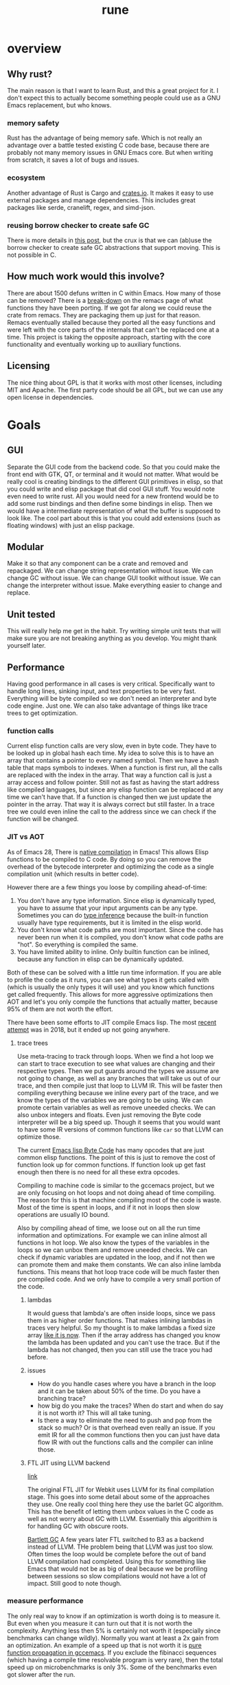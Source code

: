 #+title: rune
* overview
** Why rust?
The main reason is that I want to learn Rust, and this a great project for it. I don't expect this to actually become something people could use as a GNU Emacs replacement, but who knows.

*** memory safety
Rust has the advantage of being memory safe. Which is not really an advantage over a battle tested existing C code base, because there are probably not many memory issues in GNU Emacs core. But when writing from scratch, it saves a lot of bugs and issues.
*** ecosystem
Another advantage of Rust is Cargo and [[https://crates.io/][crates.io]]. It makes it easy to use external packages and manage dependencies. This includes great packages like serde, cranelift, regex, and simd-json.
*** reusing borrow checker to create safe GC
There is more details in [[https://coredumped.dev/2022/04/11/implementing-a-safe-garbage-collector-in-rust/][this post]], but the crux is that we can (ab)use the borrow checker to create safe GC abstractions that support moving. This is not possible in C.
** How much work would this involve?
There are about 1500 defuns written in C within Emacs. How many of those can be removed? There is a [[https://github.com/remacs/remacs/wiki/Progress][break-down]] on the remacs page of what functions they have been porting. If we got far along we could reuse the crate from remacs. They are packaging them up just for that reason. Remacs eventually stalled because they ported all the easy functions and were left with the core parts of the internals that can't be replaced one at a time. This project is taking the opposite approach, starting with the core functionality and eventually working up to auxiliary functions.

** Licensing
The nice thing about GPL is that it works with most other licenses, including MIT and Apache. The first party code should be all GPL, but we can use any open license in dependencies.

* Goals
** GUI
Separate the GUI code from the backend code. So that you could make the front end with GTK, QT, or terminal and it would not matter. What would be really cool is creating bindings to the different GUI primitives in elisp, so that you could write and elisp package that did cool GUI stuff. You would note even need to write rust. All you would need for a new frontend would be to add some rust bindings and then define some bindings in elisp. Then we would have a intermediate representation of what the buffer is supposed to look like. The cool part about this is that you could add extensions (such as floating windows) with just an elisp package.

** Modular
Make it so that any component can be a crate and removed and repackaged. We can change string representation without issue. We can change GC without issue. We can change GUI toolkit without issue. We can change the interpreter without issue. Make everything easier to change and replace.


** Unit tested
This will really help me get in the habit. Try writing simple unit tests that will make sure you are not breaking anything as you develop. You might thank yourself later.

** Performance
Having good performance in all cases is very critical. Specifically want to handle long lines, sinking input, and text properties to be very fast. Everything will be byte compiled so we don't need an interpreter and byte code engine. Just one. We can also take advantage of things like trace trees to get optimization.

*** function calls
Current elisp function calls are very slow, even in byte code. They have to be looked up in global hash each time. My idea to solve this is to have an array that contains a pointer to every named symbol. Then we have a hash table that maps symbols to indexes. When a function is first run, all the calls are replaced with the index in the array. That way a function call is just a array access and follow pointer. Still not as fast as having the start address like compiled languages, but since any elisp function can be replaced at any time we can't have that. If a function is changed then we just update the pointer in the array. That way it is always correct but still faster. In a trace tree we could even inline the call to the address since we can check if the function will be changed.

*** JIT vs AOT
As of Emacs 28, There is [[https://akrl.sdf.org/gccemacs.html][native compilation]] in Emacs! This allows Elisp functions to be compiled to C code. By doing so you can remove the overhead of the bytecode interpreter and optimizing the code as a single compilation unit (which results in better code).

However there are a few things you loose by compiling ahead-of-time:

1. You don't have any type information. Since elisp is dynamically typed, you have to assume that your input arguments can be any type. Sometimes you can do [[https://akrl.sdf.org/gccemacs.html#orge596749][type inference]] because the built-in function usually have type requirements, but it is limited in the elisp world.
2. You don't know what code paths are most important. Since the code has never been run when it is compiled, you don't know what code paths are "hot". So everything is compiled the same.
3. You have limited ability to inline. Only builtin function can be inlined, because any function in elisp can be dynamically updated.

Both of these can be solved with a little run time information. If you are able to profile the code as it runs, you can see what types it gets called with (which is usually the only types it will use) and you know which functions get called frequently. This allows for more aggressive optimizations then AOT and let's you only compile the functions that actually matter, because 95% of them are not worth the effort.

There have been some efforts to JIT compile Emacs lisp. The most [[https://lists.gnu.org/archive/html/emacs-devel/2018-08/msg00393.html][recent attempt]] was in 2018, but it ended up not going anywhere.

**** trace trees
Use meta-tracing to track through loops. When we find a hot loop we can start to trace execution to see what values are changing and their respective types. Then we put guards around the types we assume are not going to change, as well as any branches that will take us out of our trace, and then compile just that loop to LLVM IR. This will be faster then compiling everything because we inline every part of the trace, and we know the types of the variables we are going to be using. We can promote certain variables as well as remove uneeded checks. We can also unbox integers and floats. Even just removing the Byte code interpreter will be a big speed up. Though it seems that you would want to have some IR versions of common functions like ~car~ so that LLVM can optimize those.

The current [[https://rocky.github.io/elisp-bytecode.pdf][Emacs lisp Byte Code]] has many opcodes that are just common elisp functions. The point of this is just to remove the cost of function look up for common functions. If function look up get fast enough then there is no need for all these extra opcodes.

Compiling to machine code is similar to the gccemacs project, but we are only focusing on hot loops and not doing ahead of time compiling. The reason for this is that machine compiling most of the code is waste. Most of the time is spent in loops, and if it not in loops then slow operations are usually IO bound.

Also by compiling ahead of time, we loose out on all the run time information and optimizations. For example we can inline almost all functions in hot loop. We also know the types of the variables in the loops so we can unbox them and remove uneeded checks. We can check if dynamic variables are updated in the loop, and if not then we can promote them and make them constants. We can also inline lambda functions. This means that hot loop trace code will be much faster then pre compiled code. And we only have to compile a very small portion of the code.

***** lambdas
It would guess that lambda's are often inside loops, since we pass them in as higher order functions. That makes inlining lambdas in traces very helpful. So my thought is to make lambdas a fixed size array [[https://nullprogram.com/blog/2014/01/04/][like it is now]]. Then if the array address has changed you know the lambda has been updated and you can't use the trace. But if the lambda has not changed, then you can still use the trace you had before.

***** issues
- How do you handle cases where you have a branch in the loop and it can be taken about 50% of the time. Do you have a branching trace?
- how big do you make the traces? When do start and when do say it is not worth it? This will all take tuning.
- Is there a way to eliminate the need to push and pop from the stack so much? Or is that overhead even really an issue. If you emit IR for all the common functions then you can just have data flow IR with out the functions calls and the compiler can inline those.

***** FTL JIT using LLVM backend
[[https://webkit.org/blog/3362/introducing-the-webkit-ftl-jit/][link]]

The original FTL JIT for Webkit uses LLVM for its final compilation stage. This goes into some detail about some of the approaches they use. One really cool thing here they use the barlet GC algorithm. This has the benefit of letting them unbox values in the C code as well as not worry about GC with LLVM. Essentially this algorithim is for handling GC with obscure roots.

[[https://www.hpl.hp.com/techreports/Compaq-DEC/WRL-88-2.pdf][Bartlett GC]]
A few years later FTL switched to B3 as a backend instead of LLVM. THe problem being that LLVM was just too slow. Often times the loop would be complete before the out of band LLVM compilation had completed. Using this for something like Emacs that would not be as big of deal because we be profiling between sessions so slow compilations would not have a lot of impact. Still good to note though.
*** measure performance
The only real way to know if an optimization is worth doing is to measure it. But even when you measure it can turn out that it is not worth the complexity. Anything less then 5% is certainly not worth it (especially since benchmarks can change wildly). Normally you want at least a 2x gain from an optimization. An example of a speed up that is not worth it is [[https://akrl.sdf.org/gccemacs.html#org2785354][pure function propagation in gccemacs]]. If you exclude the fibinacci sequences (which having a compile time resolvable program is very rare), then the total speed up on microbenchmarks is only 3%. Some of the benchmarks even got slower after the run.

*** concurrency
I have been thinking a lot about a model for [[https://coredumped.dev/2022/05/19/a-vision-of-a-multi-threaded-emacs/][concurrent Emacs]]. The traditional async await model is not really a good one because text editors are very CPU heavy, and are not often blocked by other applications. But it would be great to exploit multi-core on modern hardware. Maybe even just in a limited context. But I would need to find scenarios where data sharing is very limited to really exploit multithreading.

The area that this could be really helpful would be in updating buffers in the background. Currently sinking input and parsing background compilation buffers can really slow down your main thread (your only thread). Imagine if you could have multiple buffers that were getting updated in the background and it did not impact your main thread. The only thing that you should be doing on your main thread is what the user is actively waiting for. My idea is to have a buffer local lock that a thread can obtain before it accesses a buffer. Once that lock is obtained then the thread knows that it is the only code that can modify or read the buffer. You could even lock specific regions of the buffer if that would be better. Then you can accept process output, run processing functions and syntax highlighting on it, and anything else without bothering the main thread.

The problem with this is sharing interpreter data. You want to have access to the same functions and variables that the main thread has. But you also don't want to copy all the data around all the time. So my thought is that only the main thread can update global state. If a buffer thread updates a variable then it will go on a thread local stack that is always searched first before looking in the global state. We could also disallow buffer threads from redefining functions. The only way that a buffer thread can get data back to the main thread is through something like message passing. You could even have a hook that is run on messages from the buffer thread. They would just wait in queue until received. Maybe you could also do futures with these buffer threads. If you need the result of something they are doing you could await them. If not, just let them do their thing and ignore their return.

Other things that would be great to have as async would be filesystem IO, network IO, and shell output. That lets you do async IO.

How do you handle when the main thread changes some a variable that the buffer thread is using. Then that could create some very difficult bugs.

There is also the issue of handling [[https://lists.gnu.org/archive/html/emacs-devel/2018-08/msg00456.html][user input]] from multiple threads. We would just disallow this entirely. Only the main thread can prompt the user.

**** proposal
Been thinking about async more and I think I have a pretty good start. There is the main interpreter thread and then child threads. Threads share no variables. When you start a child thread it inherits only the variables that are let bound at the time of it's definition. Or maybe give it an exclusive list. But from then on it has it's own variable space. Even if variable lookup is more expensive in child threads it won't matter a ton. Functions are bit harder because you don't know which functions will be called ahead of time. However my idea was that there would be two function spaces, main and child. Main behaves like normal, but anytime a child thread calls a function, if it is not in child function space it sends a message to the main thread to request the definition of that function. It then copies it over to the thread space. Since child threads can't change functions it would be basically be read only. Then if the main thread updates a function it can send a message to the child function space. Once all the child threads are idle the function can be updated.

The big question here is does this actually improve the user experience. In order to do something useful you would need to get access to buffers and stuff like that. Maybe you can put those behind mutexs. But if you do that then still have the problem of now you are trying to manage a bunch of state shared across threads. What happens if the main user thread wants to access a buffer and a thread is holding the mutex? That makes for a bad experience.

***** sharing data
When you launch a thread you need to have some way to pass in variables that you want to transfer. A good way to do this would be to make is easy to copy variables over. And each thread would have it's own variables. However when sending data back, it can either be with the return value, which will be wrapped in a future, or you can use channels to send data around. I don't think it will be possible to avoid locks though.

Also something to consider is where the data will live. When you send a message the object is in the local processes heap. But you want it to be in the receivers heap. In erlang it tries to get a lock on the other process and copy it directly to their heap. If not it will just copy it to a temp area. Using a temp area is the cleanest thing. Basically when you put an object on the queue it will copy it to a new allocation. These objects will never be garbage collected. But once the receiver takes it will keep a pointer to that object. Only when it does a GC will it copy it over to it's own heap and free the temp allocation.

**** coroutine based flow
I have been reading more about async (should probably actually do something with it at some point) and I think I have a better pictures. The model is as follows. The only shared objects are buffers (which include all their buffer local bindings) and the global state. When you launch a new command it aquires the mutex for the global state and runs. If you put some code in a ~go~ block it will run that code on another thread. But this new thread does not have access to the global state, and any globals you want it to use need to be explicitly copied over when called. This ~go~ block returns a goroutine, which behaves like a promise. When you call ~await~ on that goroutine it get a value from thread. If no value is available yet, it will suspend your process until something is ready. This means that if you are the main process you will release the global state mutex, which gives control back to the user. Once the promise is fullfilled, the executor will resume your process. If you had the global state mutex before, you will need to wait for it to lock again. But goroutines can return more then a single value. They essentially an implicit channel. Just like coroutines can yield multiple times, so can goroutines. Each time you call ~await~ it will try to get the next value yielded. If the goroutine has terminated it will just return nil. This means that we can't return nil normally. However that will not work very well since many functions return nil. So maybe it will just signal an ~end-of-sequence~ when it is done like emacs does for generators. That way it will behave the same.

One difference between goroutines and coroutines is that coroutines can take arguments on each resume, but goroutines can't. Also channels allow for more flexible structuring and they can be buffered. But right now the goroutine yield is not buffered. So you have to block for every yield. But we could add buffering to the ~go~ call. Or maybe it would be easier to just go all in and embrace a full CPS style system with first class channels. The one thing I don't like about that is that makes your program less structured.

**** clojure core.async
Concurrency in clojure is supposed to be really top notch. So I decided to look at their big concurrency library [[https://www.braveclojure.com/core-async/][core.async]]. It is all based on message passing and channels (which is similar to what ~go~ uses, another concurrency language.) This means that none of the "goroutines" share state or data. All sharing is transfered via channels. You can have multiple senders and receivers for a channel. You can also block on channels or "park" which means that you give control to other goroutines and it will get back to your eventually. But the main thread (called the REPL thread) will always block. You also have ~alt!~ which will will take the first of to show up of several channels. There is also ~poll!~ and ~offer!~ which will check the channel but never wait. One key thing to note with clojure is that all IO is blocking (cannot park) so if you have long running IO you should start a new thread so that you don't occupy a whole goroutine. You can only run ~2 + number of cores~ total goroutines at a time.

***** sharing functions
I [[https://www.reddit.com/r/Clojure/comments/isczlr/how_does_clojure_share_functions_among_threads/][asked on reddit]] How clojure shares functions and apparently you can redefine function in the REPL thread and will propagate to the threads without restarting. One of the problems with porting this to Emacs is that it is a 2-lisp, meaning that each symbol has a variable and function slot. So you have to find out some way to share function bindings without sharing variable bindings. As far as updating functions goes, If all functions were global, and were referenced via pointers, so long as updating the pointer was an atomic operation you could just update the pointer to the new function cell when you want to change the function. Any thread that is using the old version will continue to do so until the next call. You would just need to make sure that you didn't GC that function until all goroutines are done.

*** evaluation
The real questions to ask about concurrency is does it actually improve the user experience. Because if not then it is not worth doing. For one thing concurrency makes for some really nasty bugs and performance problems. It is also much harder to reason about. Also most of the time spent in Emacs is just waiting. Every single keypress Emacs goes off and does some work then sits and wait for you. The thing we want the most is a responsive user experience. If any sort of concurrency compromises that then we are worse off. Most long running work in Emacs is not really helped by concurrency. I can see the benefit of a model where we have something like greenthreads that are run in the same process. So long as they checked for user input at a regular interval to make sure the main flow control was not trying to do something, you could potentially have these little helper functions running at all times doing little bits of work like syntax highlighting, processing input, and waiting on IO. But as soon as you have a green thread that takes a long time to run you end up making the user experience worse. And you would really have no control over that. It seems like in an application where responsiveness is key, you can't have multiple threads running. The only clear distinction I can see is to have the UI run on it's own thread so that it never feels unresponsive. But in Emacs the UI is so tightly coupled to the interpreter that I don't know if even that would be possible.

*** Global functions or no?
Should functions be stored in global immutable memory locations? It really depends on how often mutation is used.
**** advantages
- faster calls, no need to hashmap lookup. But could this be overriden by the cost of copying constants?
- no need to copy function between threads

**** disadvantages
- more complex, need to think about memory safety and concurrency bugs
- does not exactly model Emacs
- Might not be able to implement mutable [[https://zenodo.org/record/6228797/files/paper.pdf][OClosures]]

**** How to handle global immutable
- add a bit to the cons cell that marks it immutable. Anytime ~setcar~ or ~setcdr~ is used they need to check this bit. We could even hide this bit in an extra bit range so that you don't normally see it. For example you could have an 8-bit tag with the 9th bit the mutation flag. When you unbox you just shift by 9. Or always mask it off when getting the tag. We will need to do something similar for the mark bit.
- Always make copies of global constants when they are used (or at least the first time). That would make this data safe to mutate, but adds more overhead.
- Use a copy on write scheme. This avoid the errors, But will lead to some surprising behavior when you mutate a object and only that reference to it gets updated. All the other objects pointing to it will still be pointing to the old value.
- Copy when it is added to another collection. I don't like this because it makes the cheap operation ~cons~ more expensive.

This also has some code to count the number of UTF-8 characters in a sequence. It does this by noting that all trailing utf-8 chars start with 10 so any byte that does not start with that must be start of character. Assumes valid utf8.
** FFI
It may be easy to see this as an attempt to rewrite the emacs core in Rust, but really this is an attempt to rewrite [[https://archive.fosdem.org/2020/schedule/event/emacsthoughts/][emacs in emacs lisp]]. The way we do this is with an FFI. Everything that is not runtime will be either emacs lisp or an FFI. This means that our Rust core can be much smaller then the C core, which is 400K lines of code. The current module system can be removed, because a module is just a crappy FFI. And a module requires you to write C (or whatever language) but an FFI does not. You can just write the bindings.

I would model the FFI interface after a combination of [[https://github.com/skeeto/elisp-ffi][Chris Wellons]] and[[https://github.com/tromey/emacs-ffi][Tom Tromey's]]. I would take the interface of Wellon's (use a single function ~ffi-call~) but use the implementation of Tromey's (I.e. Don't use pipes and handle the types the same way he does). The advtange of Wellon's idea of running the FFI in a separate process is that if the FFI lib crashes is does not impact emacs.

It would be really cool if we offered both options so that you could develop your ffi bindings with the sub-process and then use the in-process one for actual deployment. Or maybe just run the FFI code in a separate thread. But then that mean an extra thread per lisp thread, which will blow up quickly. Plus the hand-off could get expensive. But many be if you just enabled in on a per library basis it would not be so bad. Just design the abstraction in a way that it does not matter. Just pass a pointer to a subthread to run it there or run it in the local thread.

I like the ffi-call idea more then the define-ffi-function, because you don't have to create an function for an ffi if you don't want to. This lets multiple packages use the same FFI without knowledge of each other and we don't have to worry about creating the same function multiple times.
** Quality of life
*** reader macros
Reader macros are controversial. They enable some pretty amazing super powers (just look at racket) but they can also make code harder to read and mess with parsing tools. The only place where I think reader macros could be really great is in fixing the "[[https://xkcd.com/1638/][backslash hell]]" due to double escaping everything. Consider these examples and how they would be improved with a regex reader macro:

- current :: ="\\`\\\\\\(\\(a\\|b\\|c\\)\\(d\\|e\\)\\\\)\\'"=
- reader :: =#r"\`\\((a|b|c)(d|e)\)\'"=

- current :: ="\\(\\`\\|[^\\]\\)\\(\\\\\\\\\\)*\\(\\\\\\?\\)\\'"=
- reader :: =#r"(\`|[^\])(\\\\\)*(\\\?)\'"=


* Details
** stack
GNU Emacs uses recursion to implement calls, meaning that every function call will also push on the C stack. Meaning that having lisp eval depth go too far and you will crash emacs. That is why they limit it to 800 by default. It makes the implementation very simple because you can use the recursion to keep track of your stack frame. And you can just unwind your stack to unwind the lisp stack. However this also means you have to be careful to not stack overflow and it makes it hard to implement things like stackful coroutines. If you are using those (or elisp threads) you need to unwind the stack.

In Emacs when you enter the debugger in the middle of execution it will not unwind but keep the stack frames there so they can be resumed. Anything you run after that will be on top of the current stack. Emacs keeps information about the stack in a separate "specpdl" array so that it doesn't have to unwind to display backtraces.

An alternate is to not use the C stack and explicitly store the frames and variables in an array. This makes it easier to enter and resume the debugger, but is complicated by builtin functions that call elisp, like mapcar. In mapcar, it always has to go through the C stack since it is defined in C. You would have to have some mechanism to save the state of these types of functions so that they can be resumed later. This is not a problem is you just use the C stack. You could use async to transform functions into state machines so that they could be suspended and resumed. But this makes it hard because you would need to be boxing lots of futures, since most call stacks in this project are not statically known. [[https://github.com/kyren/piccolo][Piccolo]] is an Lua runtime that takes this "stackless" approach.

We are going to try using the rust stack approach because it is simpler. It should still allow us to do almost anything but implement stackful coroutines (and by extension async/await). We should still be able to do interactive debugging and reverse debugging. It really seems like a trade-off between interpreter simplicity and debugger simplicity. If you use the native Rust stack than the interpreter is easier to write and maintain, but the debugger is harder. This is because the debugger needs to open on any error (without unwinding the stack) and needs to be able to jump up stack frames while keeping it's context.

However if you used a heap allocated stack and made everything "stackless" from the Rust stack perspective then your interpreter becomes harder because you can't let the stack implicitly hold state for you. Everything needs to be explicit. You also need to write everything in an ~async~ style (probably using ~async~ blocks directly). But the debugger becomes much easier because you can manipulate the call frame and stacks as array elements. Also you can no longer rely on stable memory addresses for stack elements, but that is less of a problem because you can just use index's. In some sense Emacs already has a "heap stack" in the form of the specpdl stack. Every call needs to push a new frame on there. And the only purpose of doing that is for displaying backtraces without unwinding.

** Storing data
*** Buffer representation
Emacs has traditionally used the gap buffer to store data, but most modern editors will use something like a [[https://en.wikipedia.org/wiki/Rope_(data_structure)][rope]] to store the text state. I was really looking at the crate [[https://docs.rs/xi-rope/0.3.0/xi_rope/][xi-rope]] for doing the basic buffer implementation. The nice thing about ropes is that insertion at an arbitrary point is very cheap and they have ~log n~ worst case behavior. However this comes with some trade offs.

The first is that searching is much more expensive, as described in [[https://github.com/xi-editor/xi-editor/issues/1192][this issue]]. Basically since most fast search tools are expecting a continuous chunk of data, They don't work over structures that are broken into spans like ropes. So when xi is doing multi-line matching it has to parse the entire rope, allocate and copy it out into an array. Then it can run the regex and throw away that buffer it created! This leads to terrible performance on large buffers. To be fair the average case is better because if the matching is not multi-line it only has to copy one line at time into a new buffer. And best case is that it can just pass a slice if the rope leaf has the entire line in it. But still, very expensive worst case searching. There is an [[https://github.com/rust-lang/regex/issues/42][open issue]] in the rust regex crate to add support for stream input, but it would really hurt performance so they would have to redo a lot of stuff.

As with everything, there are [[https://github.com/emacs-ng/emacs-ng/issues/378#issuecomment-907680382][tradeoffs]]. I don't think a rope is great choice. And honestly a gap buffer is [[http://www.goodmath.org/blog/2009/02/18/gap-buffers-or-dont-get-tied-up-with-ropes/][pretty fast]]. There are only two big problems with gap buffers, finding arbitrary lines, and how to solve  [[Regex Gap Buffer][regex]], because gap buffers are still not contiguous, even if they are better then ropes.

**** metrics
If I say that I want to go to any arbitrary line in a gap buffer, how to do I do that efficiently? In current emacs it has to scan from your cursor to the line you want, which can be very expensive.

***** ropes
Ropes handle this really well because they can hold metrics in a binary tree so you can do a binary B-Tree search to go to a line. My idea is to do the same thing but not store text, only store counts. Basicly build a B-Tree of the number of newlines in each chunk of a buffer. I still don't know the size a chunk. The obvious ones are ~u8~ (256) which seems too small and ~u16~ (65536) which seems too big. It all depends on how fast I can scan to the point. I could pick something in the middle if that was good trade off. I want to use the [[https://crates.io/crates/bytecount][bytecount]] crate to do the counting because it blazing fast. Either way I can just search the B-Tree to find chunk that has the line and then scan for the line. The exact same method could be used to store code-points or any of metric I want to track. And the nice thing is since I know the exact size of B-Tree when creating the buffer, I can allocate it without any points and use offsets, to get to the different chunks.

The downside of this is that if you ever move the gap from side of the buffer to the other, you may have to recalculate all of your metrics because now everything is shifted. Ropes obviously don't have this problem. You might be able to work around this by not having implicit byte indexes, but instead have each part of the tree store its byte index. This would make the structure bigger, and make look up a little slower (you can no longer use arithmetic to calculate offsets) but would mean you couldn't invalidate your entire cache by moving the gap.

Rather then having each chunk be a fixed size if you let them be variable size, then it makes some of this easier.

***** markers
The other approach would be have markers through out the buffer. These track both metric and byte position in an absolute form. Problem is that you would potentially have to update all of your markers on each character inserted or deleted, which would get expensive if you have a lot of them.

*** indexing

**** Emacs char indexing
Indexing by codepoint is O(n) operation. Emacs tried to mitigate this by storing a cache of the most recently accessed char/byte in a cache in the [[https://github.com/emacs-mirror/emacs/blob/4e8b50ec57bc0d70bdb1279756eec679eb4eab0d/src/fns.c#L1178-L1234][string_char_to_byte]] function. That means that accessing a point around the last point is fast. This means that things like iteration can work quickly. But also means that if you are jumping between strings it [[https://nullprogram.com/blog/2019/05/29/][can be costly]]. Really clever idea that probably gets 90% of the value with 10% of the effort.

There is a similar function for buffers called [[https://github.com/emacs-mirror/emacs/blob/4e8b50ec57bc0d70bdb1279756eec679eb4eab0d/src/marker.c#L160-L313][buf_charpos_to_bytepos]]. Except it is a little more advanced in that it also searches all the markers to see if they are close to the point of interest. That way we can jump to a location near a marker easily. It also has the smarts to know that if the number of bytes between two code-points is the same, then we can simply index from there.

Also since it is scanning the markers linearly, it starts out by checking for anything within 50 of a marker. And each marker it passes it will increment that by 50, so as it goes along it will be willing to go farther and farther from the marker. This tries to balance searching more markers, and scanning more of the buffer.

Currently Emacs uses [[https://en.wikipedia.org/wiki/Code_point][code points]] for indexing into buffers and strings. This works well most of the time allows Emacs to handle many unicode [[https://en.wikipedia.org/wiki/Grapheme][graphemes]] correctly. However you start to run into problems when working with multi-codepoint graphemes, such as ~é~, which is represented by a pair of codepoints. Currently emacs will operate on a single codepoint at a time, meaning that if you delete it will only delete half the character. This issue can also be seen with emoji, which are often composed of many codepoints. All the places this is an issue is explained in [[https://manishearth.github.io/blog/2017/01/14/stop-ascribing-meaning-to-unicode-code-points/][this post]].

**** Indexing in Rune
So what to do? The current scheme breaks in weird places, but works just fine for 95% of cases. The /most correct™/ way to handle this would be indexing by graphemes. But that is really expensive. In my testing, iterating by graphemes was well over 100x slower then code points. And this was just on Ascii text. Determining grapheme boundaries is really hard.

Another approach is to continue indexing by code points, but make all operations move by graphemes. So if you call ~forward-char~ it moves forward by a grapheme. If you call ~backward-delete-char~ it will delete an entire grapheme. Inorder to work with existing code, which treats chars as indexes you would need to handle arithmetic as well. For example it is a common idiom to see ~(1+ (point))~ to get the char after the current one. This would need specially handling as well so that we jump over an entire grapheme. This has the side effect of making point arithmetic not work like normal arithmetic. 1 + 1 != 2.

Whenever you give a particular point you want to move too, it would need to be rounded to the nearest grapheme boundary. This is similar to how Emacs works now, because it will move the cursor over graphemes after the current command is executed. This gives the impression of operating of graphemes most of the time.

Another thing to consider is that if codepoints are not meaningful boundaries, why bother indexing by them at all? Indexing by bytes would be almost as meaningful, but would enable constant time access. You wouldn't have to worry about scanning for codepoints if given an arbitrary index, but could instead jump to that point and round to the nearest grapheme boundary. This would bypass having to deal with [[https://nullprogram.com/blog/2019/05/29/][codepoint indexing strategies]]. But on the flip side, it would be a much harder breaking with the current "strings are indexable by character" mental model. This is not really true now, but it still /just works/ for most text. Using bytes instead would make it only work for ascii, and that might be too big of a footgun.

If we didn't have to work with existing code, a better API would be to not expose "characters" as indexes, but instead provide a cursor API. This would let you seek forwards or backwards, but not jump to an arbitrary point.

*** Pointer Tagging
**** Tagged Arithmetic

| op      | low any | low zero | high any | high zero | sign ext |
|---------+---------+----------+----------+-----------+----------|
| is      |       3 |        2 |        3 |         2 |        4 |
| wrap    |       2 |        1 |        4 |         2 |        0 |
| unwrap  |       1 |        1 |        2 |         2 |        0 |
| negate  |       2 |        1 |        3 |         3 |        1 |
| add/sub |       2 |        1 |        4 |         4 |        4 |
| mul     |       5 |        2 |        5 |         5 |        3 |
| div     |       5 |        2 |        6 |         6 |        3 |
| ineq    |       2 |        2 |        4 |         4 |        2 |
| total   |      22 |       12 |       31 |        28 |       17 |
#+TBLFM: $2=vsum(@2..@-1)::$3=vsum(@2..@-1)::$4=vsum(@2..@-1)::$5=vsum(@2..@-1)::$6=vsum(@2..@-1)

Seems like either low-zero or sign ext is the way to go. The biggest problem
with sign ext is the expensive ~is~ test. But is also doesn't have a cost to
wrapping and unwrapping. But with low-zero we can do arithmetic without
unwrapping, which could make up for it.
*** CDR coding
[2020-08-17 Mon 13:25]
[[https://cpsc.yale.edu/sites/default/files/files/tr362.pdf][original paper]]
[[http://www.faqs.org/faqs/lisp-faq/part2/section-9.html][description]]

CDR coding is a technique of list compaction. One of the problems with linked
lists is that they are very space inefficient. They take twice as much memory as
an array (and if you include the garbage collector, they take 3 times as much).
They also have really poor locality. The cons cells can be scattered all around
the heap. CDR coding is based on the observation that the majority of the time,
the cdr of a cons cells is just another cons cell (that is how we build lists
after all). So the idea is if a cons cell is followed by another cons cell, you
just put the element immediately after instead. This basically makes it an
array. Now you have to do some extra management because linked lists are more
flexible then arrays and you have to handle all those special cases. The basic
idea is as follows.

The CAR of a cons cell has a special tag that indicates what type is. This can be
1. Regular cons (the cdr is the next cons cell)
2. Compacted cons (the cdr is the next object)
3. Indirection cell (This is actually a pointer to a different list that should
   be used instead. This is used when we use ~setcdr~ or similar destructive
   functions.)

These types can be encoding in the tag bits. So a cdr-coded list would ideally
be a whole bunch of compacted cons with one regular cons to terminate. Worse
case is a nasty mess with a bunch of indirection cells and half filled arrays.
Consing can just add new elements to the array if they are not occupied. However
you cannot reallocate, so if you run out of buffer you need to use a regular
cons pair to point to some new memory.

The things that make this tricky is knowing how big your buffer is (how many cons
you can add before need a new block). There are several ways to handle this.

1. Allocate cons vectors on a power of 2 alignment. Then you know how much space
   you have just by checking the lower bits of the address. They will be all
   zero at the start and all one at the end. Picking the width of a cache line
   would be a good fit.
2. Allocate some kind of markers in the extra space and then mark the end of the
   vector (the start of the longest list) with a special flag so you know you
   can keep growing. These markers in the empty space can tell you how much room
   you have left.
3. Use a look up table based on the range of address. This is a more expensive
   option, but does not require a tag and allows for arbitrary sized vectors.

My best approach would be to use the alignment technique. We could allocate
larger arrays if we knew we could, but consing would have to allocate a new
block every time it reached the boundary. The buffer could be larger, but we
don't know. I also kind of like the empty space marker idea. We would need to
make sure to initialize the empty area so some ~void~ value so that we would not
accidentally overwrite some other cell.

Also if you had a compacting garbage collector you could take a list that was
all over the place with indirection cells and poor utilization and compact it
back into a single large vector.
**** trade offs
Everything has trade offs, and I am not even sure that CDR coding would increase
speed. I don't really care about the memory savings. Here are the trade offs as
I see them. My guess would be best case < 10% improvement in list heavy code.
But then I have seen in rust that linked lists are about 10x slower then
vectors.
***** advantages
- better cache locality would could mean fewer fetches to memory. These can be
  expensive so this is a really savings. Normal cons lists have a compaction of
  50%, and an 8-wide vector coded list has a locality of 88%.
- Faster GC. Only need a pointer to the whole vector not each cons cells. And
  with some other tricks like pushing the old cdr to the GC stack after a setcdr
  we would only have to mark the first element.
***** disadvantages
- more complex code. You have to add all the special case handling to all your
  list functions and GC.
- more expensive car and cdr functions. You need to be always checking the type
  to determine behavior. The cdr function alone will have 3 additional branches
  per call. This will offset some of the gains. But how much can't be told
  without measuring.
- terrible worse case. You could in theory create a list that was
  just tons of indirect cells. Which means every look up has to chase many
  pointers. But that would be very hard and come from non idiomatic code.
*** String properties
String properties are stored as intervals on the string. The GNU Emacs uses an
[[https://en.wikipedia.org/wiki/Interval_tree][interval tree]] as defined in [[file:~/emacs-git/src/intervals.c::static void][interval.c]]. There is an interval tree implementation
in rust as part of the [[https://github.com/rust-bio/rust-bio/tree/master/src/data_structures/interval_tree][rust-bio]] crate. There are actually two different
implementation here, and the array packed one looks more interesting. It is
based on the optimized one in [[https://github.com/lh3/cgranges][cgranges.]] Will have to benchmark.

The text properties in Emacs [[https://www.gnu.org/software/emacs/manual/html_node/elisp/Not-Intervals.html][are not proper intervals]]. This is because
intervals have the property that they are not preserved across insertion and
deletions. The link explains it well, but the basic idea is that two similar
intervals that are next to each other are treated differently then a single
interval with the same bounds. Text properties don't have that distinction.
However overlays are true intervals. And apparently overlays have O(n) behavior
and text properties have O(log n).

It seems like you could unify these systems and just use intervals. You would
need to either have some code that merge adjacent intervals, or normalize them
when they are queried. But this does not seem to be an insurmountable problem.
*** Floats
Currently Emacs [[file:~/emacs-git/src/alloc.c::make_float (double float_value)][heap allocates all floats]]. This works fine since Emacs is much more of an
integer based computing environment. You could avoid the boxing by using f32
types, but then you loose precision without any way to get it back. However I
had an idea for storing some of the floats in the lisp object itself.

I did a quick analysis of the float literals in my emacs package repo. 90% of
them were between 0.01 - 100. So my idea is to store small set of exponent
values in the object. Lets assume IEEE 754 double-precision floats and a 8 bit
tag. The floating point has 11 bits of exponent and 1 bit for the sign. If we
also use the sign bit we have 12 bits in total. We remove the 8 for the tag and
we have 4 exponent bits for our compact float (assuming only positive values).
This gives us 16 exponent values, to work with. With this range ~2^-8~ - ~2^7~. We
have values from [0.004, 256). This will include the 90% of float literals plus
some.

The way this would work is this: When we are converting a float to a lisp object
we would check if it is in the range for our compact format. If so, we overwrite
the upper 12 bits (11 exponent + 1 sign) with a 4 bit exponent and a 8 bit tag
(could also shift to put that tag at the bottom). Converting the compact
exponent to the real exponent will just be a matter of arithmetic. Exponents are
calculated by taking the exponent field and subtracting 1023. This splits them
into positive and negative exponents. So our 4 bit exponent should be in the
range of 1015-1030. This will translate into -8 - 7. So to convert our compact
exponent to the real one we just add 1015.

if we treat the exponent + sign field as a unsigned int, then all negative
numbers will be excluded from compact format because they will appear outside of
the range.

Another common float number is 0.0. This would not get covered in our compact
form, but we could encode it as all zeros. We would have to make a special case
to handle it. We would need profiling to determine if it would be worth it to
make this optimization. It would be the overhead of the extra branch in the
boxing code vs the overhead of allocating 0 as a heap float.
*** big num conversion
I am not a fan of automatic big num conversion for 3 reasons.
1. YANGI. The range of values that can fix in a ~64-bit fixnum is way bigger then most use cases ever need. If you happen to be doing calculations in the quadrillions then you will probably be aware of it and can just use an explicit bignum.
2. Its not free. Even though you don't use this you have to pay for it on every calculation. And it is actually two separate checks. You need to check the operation did not overflow and then check that the resulting number will still fit in the fixnum size.
3. It makes JIT/native-code type inference harder. You can no longer assume that ~add~ will be ~(i64 i64) -> i64~. Everything now has to become (~i64 i64) -> i64/Bignum~. Which makes type propagation less useful and requires guards everywhere. It also does not translate as nicely to machine code.

** regexp
Remacs has a good [[https://gist.github.com/Wilfred/331cdf1762dcc955da88662dbc022c3a][write up]] on how to use Rust's regex engine with Emacs. We could follow the similar pattern to address the issues.

*** Regex Gap Buffer
Since the gap buffer is not contiguous we still have a problem with regex. If the pattern is not multi-line then all we need to do is move the cursor to a line boundary and we are good to go. We can either zero -out the gap or ignore matches that span it. However it is not as easy with multi-line patterns. In that case my idea was to still move the cursor to a line boundary, but we will also need to modify the regex to ignore the gap. This means at very least we need to handle ~^~, ~$~, and patterns that match a null byte. So the pattern ~^foo\nbar$~ would need to become ~^*foo\n(\0*\n)?bar$~ or something like that. But what if we are trying to search for null bytes at the start of the line? Now that become harder. Maybe null is not the best pad character because you might actually see that in a real buffer. Maybe just a unusual marker to the start of the gap like ~\0\1\2\3\4~ (The first 5 ascii characters) and then match that. So the pattern ~foo\nbar~ becomes ~foo\n(\0\1\2\3\4.+\n)?bar~. That pattern looks longer but that turns the start of the gap into a literal that will almost never show up in real text. But also we need to be careful because the gap does not have to be valid unicode and that could break things. We will need to take care of that.

We don't need to add null padding to the single line case because we can place a newline before and after the gap so that are distinct lines. Basically treat the gap like a line of nulls. If we can move the gap to start or the end of the buffer then it becomes really easy because we can just do all regex searches like normal and ignore the gap. In general if we can move the gap outside the regexp range then we don't have to worry about it.

Either way while this might have some bad performance corners (I.e. Need to move from the middle of document all the way to the start If it has no newlines) but those will be very rare. The general case will quite fast. Not sure about JIT lock which will need to run on the document with every keypress. This may lead to thrashing where we have to move the cursor after every insertion, but generally the cursor is near the end of the line. Will need to think about this more. Gap buffer could use streaming regex to.
*** Syntax
For the most part Emacs regex is pretty similar to "other" regex engines. However there are several things that are unique that need to be handled. Most of these can be handled by a regex pattern preprocessor. For example ~()~ and ~\(\)~ have the opposite meaning from normal regex engines.

However one that I think will be hard is the  syntax classes. The syntax class can be updated on the fly and can include a large range of characters. It might be possible to create a pattern that matches everything in the syntax class and use that for matching, but I am afraid that would be large.

We would really need to do some fuzzing to ensure the same behavior between the current engine and a new one.

** object model
Currently all lisp objects hold either a immediate value (like int) or a pointer to some heap allocated object. When we create lisp object we make it a GC pointer so that it does not get dropped. This means that every object is GC by default. This has some issues. Unless an object is in a Gc collection (the stack) then the data could become invalid at any point. We prevent this by not running GC during rust functions, but that could get expensive. It means that in long running rust functions we will have to do all sorts of tricks to make sure the GC does not free objects we are still using. Another issue is this couples our lispObj to the gc module. However this is the most ergononmic solution since we can implement copy for the objects and they can be used freely. Until you need to GC that is. This means that technically our current model is unsound. Another thing to consider is that this option will make it basically impossible to have gc collector run in another thread, because you have live objects that cannot be accessed from the roots.

Another option is remove Gc from objects and implement drop. This would make lisp objects behave just like enums, in that they would drop when they go out of scope. When you get an object from the interpreter, it would always return a reference. That way you could never own some data that is still in the interpreter without cloning it. However this will make aliasing a problem. How do you create two lisp objects that point to the same underlying data. This is done all the time in the VM. You could require unsafe code when aliasing. Or you could add safe functions that allow aliasing in a particular data structure. For example you could have Duplicate function for a stack. This function takes an index and puts a duplicate on top. This is unsafe under the hood, but safe API because we know that we still own the data. What we don't want is data that something else owns to get aliased into the VM. But this means that every GC'ed structure needs to have these aliasing functions. And you need some way to share aliases between collections (the stack and a function).

Another thing to consider is mutability. Are there ways to make interior mutability safe for things like cons cells and strings? Normally you don't want aliases to data that you are mutating. However I don't know if this can be avoided. There is no way to dynamically check for aliasing without a refcell.
*** arena's
All objects need to be allocated in some arena, so we are going to change it so that the arena own the data and lispobjects are just aliases to it. We could change lisp objects to use actual reference semantics (I.e. No copy) But I feel like that will just make things messier. Also I have learned that using references are just translated to pointers. So if we use references, we have another level of indirection that we don't want.
*** Two different models
The fundamental problem is that the lisp object model and the rust object model. The model expects every allocation to have an 1 owner and that the allocation will be dropped when the object goes out of scope. The lisp model expects data to have many owners, and an allocation will be dropped when GC proves there are no more references to it. This means we can never operate on owned values from the lisp world, instead needing to use references.
*** Emacs symbol definition
[[https://debbugs.gnu.org/cgi/bugreport.cgi?bug=43601][uninterned symbols confusion]]
[[file:~/emacs-git/src/lisp.h::struct Lisp_Symbol][emacs source]]
#+begin_src c
struct Lisp_Symbol
{
  union
  {
    struct
    {
      bool_bf gcmarkbit : 1;

      /* Indicates where the value can be found:
         0 : it's a plain var, the value is in the `value' field.
         1 : it's a varalias, the value is really in the `alias' symbol.
         2 : it's a localized var, the value is in the `blv' object.
         3 : it's a forwarding variable, the value is in `forward'.  */
      ENUM_BF (symbol_redirect) redirect : 3;

      /* 0 : normal case, just set the value
         1 : constant, cannot set, e.g. nil, t, :keywords.
         2 : trap the write, call watcher functions.  */
      ENUM_BF (symbol_trapped_write) trapped_write : 2;

      /* Interned state of the symbol.  This is an enumerator from
         enum symbol_interned.  */
      unsigned interned : 2;

      /* True means that this variable has been explicitly declared
         special (with `defvar' etc), and shouldn't be lexically bound.  */
      bool_bf declared_special : 1;

      /* True if pointed to from purespace and hence can't be GC'd.  */
      bool_bf pinned : 1;

      /* The symbol's name, as a Lisp string.  */
      Lisp_Object name;

      /* Value of the symbol or Qunbound if unbound.  Which alternative of the
         union is used depends on the `redirect' field above.  */
      union {
        Lisp_Object value;
        struct Lisp_Symbol *alias;
        struct Lisp_Buffer_Local_Value *blv;
        lispfwd fwd;
      } val;

      /* Function value of the symbol or Qnil if not fboundp.  */
      Lisp_Object function;

      /* The symbol's property list.  */
      Lisp_Object plist;

      /* Next symbol in obarray bucket, if the symbol is interned.  */
      struct Lisp_Symbol *next;
    } s;
    GCALIGNED_UNION_MEMBER
  } u;
};
#+end_src
***
*** Heap only types
It would be useful to have some types that will only ever live on the heap. This would let us store meta-data (like constness or mark bits) at an alignment offset. And since every reference we get is on the heap, we can access the meta-data with pointer Arithmetic. The other nice part of this is that we could remove inner lifetimes (such as ~&'a Cons<'a>~) because we know that the data it points to is garbage collected and will live at least as long as the reference, due to being traceable.

To do this we could create a ~GcManaged~ type that allows us to hold references that would normally have some lifetime but we can treat them as static because they are a traced type. This would be similar to the root type that allows us access to inner types, but with ~GcManaged~ we could get a reference out by tying it to the borrow.
*** Thread shared types
Objects that are part of a function can be shared between threads. This is safe because they are marked as immutable, so they will not be edited. However we need to make sure to maintain this invariant. Every type has to have a field that marks it as immutable. This adds slight overhead to mutation, but should not be that big of a deal.
** Garbage collection
I have been heavily inspired by other rust gc projects. I want to use the afine types to make a safe and ergonomic API.

Here is an [[https://coredumped.dev/2022/04/11/implementing-a-safe-garbage-collector-in-rust/][overview]] of my implementation so far.
*** moving collector
In order to implement a proper moving collector. We need to make sure that no direct pointer to the GC heap can be held across garbage collection. Our current ~Root~ type adds a level of indirection, so that should be find for implementing a moving collector.

* features
** better IO
Read from file-descriptors like stdin as well redirect errors to their own buffer. Could maybe implement native pipes so as to build a better eshell.

** abstract data structures
The most common lisp object is a list, and usually this is implemented as a linked list. But you could abstract away the data structure and implement it in different ways depending on the performance characteristics needed. For example linked lists are easy to insert in the middle. Arrays are faster for iteration. Hash tables are faster for key look up (like alist). In fact, if you used a [[id:3EA61CCB-8B7D-4AEA-8E38-8D9C561B4DD5][packed hash]] as a hash table to look up items in a linked list in constant time. You would have to have some heuristics to determine the best data structure for a type, because they all have downsides.

** time traveling debuggers
Emacs should have the best debugger of any runtime out there. The current edebug is pretty good, but what we really need to a time traveling debugger like [[https://rr-project.org/][RR]]. With the current debugger you can move up the stack frame, but not back down. Also you have to instrument each function before you can use edebug.

Record and replay debuggers work by recording a light weight trace of your execution then playing it back to get to any point in the program. You can step forwards or backwards and do data flow tracing automagically. You have to handle non-determinism specially for this to work. For example any file read or network request or random numbers needs to be saved so it happens the same every time. The recorder would need to record each write to an object or setting a variable.  Once you have all the pieces of nondeterminism controlled, you can treat the code as pure.

You could also create light weight traces for each execution (everytime you press a key or an action happens). Since these each would be exactly one generation, you would only need to record changes to the old generation. Everything in the nursery could be replayed. However if you modified a lot of stuff in the old generation (via something like ~sort~ or ~nreverse~) then it would still involve a lot of copying. Probably couldn't have it turned on all the time, but if you could that would be amazing. You could drop into a time traveling debugger on any error at any time.

*** debugging vs optimizations
There is usually a trade-off between having good debugability and enabling advanced optimizations. I think that having better debuggability is more important the speed for Emacs lisp. We don't want to make speed trade-offs that make the system harder to understand and debug. That being said, we still want as many optimizations as possible.

** more advanced layout tools
HTML rendering in Emacs is terrible because there are no good tools for veritical layout (I.e. columns). You can use lines to divide a document into horizontal sections, but columar layout is hard. I was thinking that you could add special markers to parts of line to indicate column boundaries. These could have different behaviors depending on the text properties. For example you could say that this column always wraps at 80 chars or a certain width. You could say that that a column truncates after so long. The "column markers" would be zero width so you could still scan the document as a contiguous set of characters. This would let you implement spreadsheets in emacs that were more robust then org mode ones. You could also add web margins to ~shr~. By making the box property smarter you could draw around how columns of text and would not even need to add ascii boxes in tables. You could define column markers for the whole buffer so that it would be consistent even when editing.

Another part of this is making text property lookup extremely fast so that these sort of things don't slow it down. One of the test of this would be to have a text based table that is then entirely overlaid with one that lets you sort columns and feels more natural. Then the text based one would still represent the source but you would get all the niceness of table based editing. Another test of text property speed would be code folding on arbitrary large section of the code.

* rust libraries
- [[https://gtk-rs.org/][gkt-rs]] :: GTK bindings for rust
- [[https://github.com/rust-qt/ritual][rust-qt]] :: Gt bindings for rust
- [[https://github.com/BurntSushi/ripgrep/issues/126][libripgrep]] :: file parsing and regex engine

** Rust encoding - convert from different encodings in rust
[[https://github.com/lifthrasiir/rust-encoding][github]]
** ByteCount: find occurances of a byte
[[https://docs.rs/bytecount/latest/bytecount/index.html][doc.rs]]
* Resources
[[https://llogiq.github.io/2016/09/24/newline.html][counting newlines]]
[[https://github.com/Wilfred/emacsbench][emacsbench]]
[[https://github.com/remacs/remacs/issues/499][emacs string encoding]]
[[https://github.com/remacs/remacs][remacs]]
[[http://citeseerx.ist.psu.edu/viewdoc/download?doi=10.1.1.39.4394&rep=rep1&type=pdf][pointer tagging]]
* Notes
Using a recursive calling convention. Stack overflowed after 6879 iterations. That gives me a rough idea of how deep my recursion can go.
